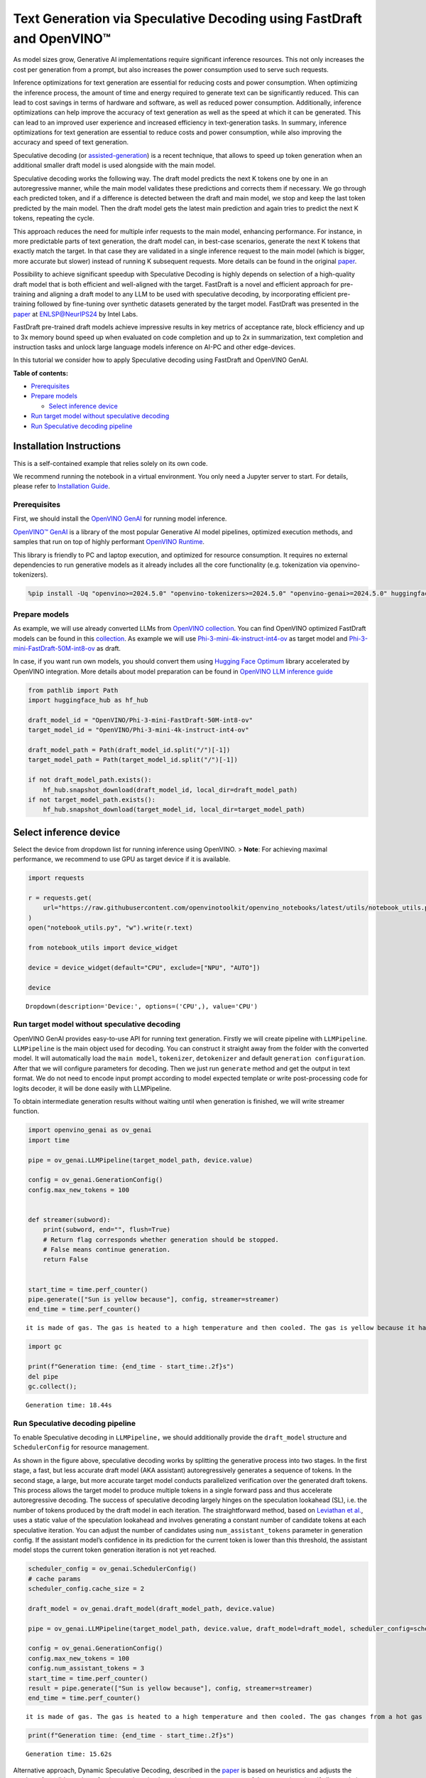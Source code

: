 Text Generation via Speculative Decoding using FastDraft and OpenVINO™
======================================================================

As model sizes grow, Generative AI implementations require significant
inference resources. This not only increases the cost per generation
from a prompt, but also increases the power consumption used to serve
such requests.

Inference optimizations for text generation are essential for reducing
costs and power consumption. When optimizing the inference process, the
amount of time and energy required to generate text can be significantly
reduced. This can lead to cost savings in terms of hardware and
software, as well as reduced power consumption. Additionally, inference
optimizations can help improve the accuracy of text generation as well
as the speed at which it can be generated. This can lead to an improved
user experience and increased efficiency in text-generation tasks. In
summary, inference optimizations for text generation are essential to
reduce costs and power consumption, while also improving the accuracy
and speed of text generation.

Speculative decoding (or
`assisted-generation <https://huggingface.co/blog/assisted-generation#understanding-text-generation-latency>`__)
is a recent technique, that allows to speed up token generation when an
additional smaller draft model is used alongside with the main model.

Speculative decoding works the following way. The draft model predicts
the next K tokens one by one in an autoregressive manner, while the main
model validates these predictions and corrects them if necessary. We go
through each predicted token, and if a difference is detected between
the draft and main model, we stop and keep the last token predicted by
the main model. Then the draft model gets the latest main prediction and
again tries to predict the next K tokens, repeating the cycle.

This approach reduces the need for multiple infer requests to the main
model, enhancing performance. For instance, in more predictable parts of
text generation, the draft model can, in best-case scenarios, generate
the next K tokens that exactly match the target. In that case they are
validated in a single inference request to the main model (which is
bigger, more accurate but slower) instead of running K subsequent
requests. More details can be found in the original
`paper <https://arxiv.org/pdf/2211.17192.pdf>`__.

|image0|

Possibility to achieve significant speedup with Speculative Decoding is
highly depends on selection of a high-quality draft model that is both
efficient and well-aligned with the target. FastDraft is a novel and
efficient approach for pre-training and aligning a draft model to any
LLM to be used with speculative decoding, by incorporating efficient
pre-training followed by fine-tuning over synthetic datasets generated
by the target model. FastDraft was presented in the
`paper <https://arxiv.org/abs/2411.11055>`__ at
`ENLSP@NeurIPS24 <https://neurips2024-enlsp.github.io/accepted_papers.html>`__
by Intel Labs.

FastDraft pre-trained draft models achieve impressive results in key
metrics of acceptance rate, block efficiency and up to 3x memory bound
speed up when evaluated on code completion and up to 2x in
summarization, text completion and instruction tasks and unlock large
language models inference on AI-PC and other edge-devices.

In this tutorial we consider how to apply Speculative decoding using
FastDraft and OpenVINO GenAI.


**Table of contents:**


-  `Prerequisites <#prerequisites>`__
-  `Prepare models <#prepare-models>`__

   -  `Select inference device <#select-inference-device>`__

-  `Run target model without speculative
   decoding <#run-target-model-without-speculative-decoding>`__
-  `Run Speculative decoding
   pipeline <#run-speculative-decoding-pipeline>`__

Installation Instructions
~~~~~~~~~~~~~~~~~~~~~~~~~

This is a self-contained example that relies solely on its own code.

We recommend running the notebook in a virtual environment. You only
need a Jupyter server to start. For details, please refer to
`Installation
Guide <https://github.com/openvinotoolkit/openvino_notebooks/blob/latest/README.md#-installation-guide>`__.

.. |image0| image:: https://github.com/user-attachments/assets/eb999dea-d98b-42bb-835e-28d3054e1a84

Prerequisites
-------------



First, we should install the `OpenVINO
GenAI <https://github.com/openvinotoolkit/openvino.genai>`__ for running
model inference.

|image01|

`OpenVINO™ GenAI <https://github.com/openvinotoolkit/openvino.genai>`__
is a library of the most popular Generative AI model pipelines,
optimized execution methods, and samples that run on top of highly
performant `OpenVINO
Runtime <https://github.com/openvinotoolkit/openvino>`__.

This library is friendly to PC and laptop execution, and optimized for
resource consumption. It requires no external dependencies to run
generative models as it already includes all the core functionality
(e.g. tokenization via openvino-tokenizers).

.. |image01| image:: https://media.githubusercontent.com/media/openvinotoolkit/openvino.genai/refs/heads/master/src/docs/openvino_genai.svg

.. code:: ipython3

    %pip install -Uq "openvino>=2024.5.0" "openvino-tokenizers>=2024.5.0" "openvino-genai>=2024.5.0" huggingface_hub

Prepare models
--------------



As example, we will use already converted LLMs from `OpenVINO
collection <https://huggingface.co/collections/OpenVINO/llm-6687aaa2abca3bbcec71a9bd>`__.
You can find OpenVINO optimized FastDraft models can be found in this
`collection <https://huggingface.co/collections/OpenVINO/speculative-decoding-draft-models-673f5d944d58b29ba6e94161>`__.
As example we will use
`Phi-3-mini-4k-instruct-int4-ov <https://huggingface.co/OpenVINO/Phi-3-mini-4k-instruct-int4-ov>`__
as target model and
`Phi-3-mini-FastDraft-50M-int8-ov <https://huggingface.co/OpenVINO/Phi-3-mini-FastDraft-50M-int8-ov>`__
as draft.

In case, if you want run own models, you should convert them using
`Hugging Face
Optimum <https://huggingface.co/docs/optimum/intel/openvino/export>`__
library accelerated by OpenVINO integration. More details about model
preparation can be found in `OpenVINO LLM inference
guide <https://docs.openvino.ai/2024/learn-openvino/llm_inference_guide/llm-inference-native-ov.html#convert-hugging-face-tokenizer-and-model-to-openvino-ir-format>`__

.. code:: ipython3

    from pathlib import Path
    import huggingface_hub as hf_hub

    draft_model_id = "OpenVINO/Phi-3-mini-FastDraft-50M-int8-ov"
    target_model_id = "OpenVINO/Phi-3-mini-4k-instruct-int4-ov"

    draft_model_path = Path(draft_model_id.split("/")[-1])
    target_model_path = Path(target_model_id.split("/")[-1])

    if not draft_model_path.exists():
        hf_hub.snapshot_download(draft_model_id, local_dir=draft_model_path)
    if not target_model_path.exists():
        hf_hub.snapshot_download(target_model_id, local_dir=target_model_path)

Select inference device
~~~~~~~~~~~~~~~~~~~~~~~



Select the device from dropdown list for running inference using
OpenVINO. > **Note**: For achieving maximal performance, we recommend to
use GPU as target device if it is available.

.. code:: ipython3

    import requests

    r = requests.get(
        url="https://raw.githubusercontent.com/openvinotoolkit/openvino_notebooks/latest/utils/notebook_utils.py",
    )
    open("notebook_utils.py", "w").write(r.text)

    from notebook_utils import device_widget

    device = device_widget(default="CPU", exclude=["NPU", "AUTO"])

    device




.. parsed-literal::

    Dropdown(description='Device:', options=('CPU',), value='CPU')



Run target model without speculative decoding
---------------------------------------------



OpenVINO GenAI provides easy-to-use API for running text generation.
Firstly we will create pipeline with ``LLMPipeline``. ``LLMPipeline`` is
the main object used for decoding. You can construct it straight away
from the folder with the converted model. It will automatically load the
``main model``, ``tokenizer``, ``detokenizer`` and default
``generation configuration``. After that we will configure parameters
for decoding. Then we just run ``generate`` method and get the output in
text format. We do not need to encode input prompt according to model
expected template or write post-processing code for logits decoder, it
will be done easily with LLMPipeline.

To obtain intermediate generation results without waiting until when
generation is finished, we will write streamer function.

.. code:: ipython3

    import openvino_genai as ov_genai
    import time

    pipe = ov_genai.LLMPipeline(target_model_path, device.value)

    config = ov_genai.GenerationConfig()
    config.max_new_tokens = 100


    def streamer(subword):
        print(subword, end="", flush=True)
        # Return flag corresponds whether generation should be stopped.
        # False means continue generation.
        return False


    start_time = time.perf_counter()
    pipe.generate(["Sun is yellow because"], config, streamer=streamer)
    end_time = time.perf_counter()


.. parsed-literal::

     it is made of gas. The gas is heated to a high temperature and then cooled. The gas is yellow because it has a band of light called the "Bondeson Pendulum Effect." The Bondeson Pendulum Effect is caused by the light waves bouncing off of the gas molecules. The light waves bounce off of the gas molecules in different ways, some of the light waves get scattered, and some of the light waves get reflected. The light waves that get scattered and reflected combine to

.. code:: ipython3

    import gc

    print(f"Generation time: {end_time - start_time:.2f}s")
    del pipe
    gc.collect();


.. parsed-literal::

    Generation time: 18.44s


Run Speculative decoding pipeline
---------------------------------



To enable Speculative decoding in ``LLMPipeline,`` we should
additionally provide the ``draft_model`` structure and
``SchedulerConfig`` for resource management.

|image02|

As shown in the figure above, speculative decoding works by splitting
the generative process into two stages. In the first stage, a fast, but
less accurate draft model (AKA assistant) autoregressively generates a
sequence of tokens. In the second stage, a large, but more accurate
target model conducts parallelized verification over the generated draft
tokens. This process allows the target model to produce multiple tokens
in a single forward pass and thus accelerate autoregressive decoding.
The success of speculative decoding largely hinges on the speculation
lookahead (SL), i.e. the number of tokens produced by the draft model in
each iteration. The straightforward method, based on `Leviathan et
al. <https://arxiv.org/pdf/2211.17192>`__, uses a static value of the
speculation lookahead and involves generating a constant number of
candidate tokens at each speculative iteration. You can adjust the
number of candidates using ``num_assistant_tokens`` parameter in
generation config. If the assistant model’s confidence in its prediction
for the current token is lower than this threshold, the assistant model
stops the current token generation iteration is not yet reached.

.. |image02| image:: https://github.com/user-attachments/assets/69f5c096-abca-4f97-952b-291c52eb3444

.. code:: ipython3

    scheduler_config = ov_genai.SchedulerConfig()
    # cache params
    scheduler_config.cache_size = 2

    draft_model = ov_genai.draft_model(draft_model_path, device.value)

    pipe = ov_genai.LLMPipeline(target_model_path, device.value, draft_model=draft_model, scheduler_config=scheduler_config)

    config = ov_genai.GenerationConfig()
    config.max_new_tokens = 100
    config.num_assistant_tokens = 3
    start_time = time.perf_counter()
    result = pipe.generate(["Sun is yellow because"], config, streamer=streamer)
    end_time = time.perf_counter()


.. parsed-literal::

     it is made of gas. The gas is heated to a high temperature and then cooled. The gas changes from a hot gas to a cold gas and then from a cold gas to a hot gas. The gas is very hot when it changes from a hot gas to a cold gas and very cold when it changes from a cold gas to a hot gas. When the gas changes from a hot gas to a cold gas it becomes yellow. When the gas changes from a cold gas to a hot gas it

.. code:: ipython3

    print(f"Generation time: {end_time - start_time:.2f}s")


.. parsed-literal::

    Generation time: 15.62s


Alternative approach, Dynamic Speculative Decoding, described in the
`paper <https://arxiv.org/abs/2405.04304>`__ is based on heuristics and
adjusts the number of candidate tokens for the next iteration based on
the acceptance rate of the current iteration. If all speculative tokens
are correct, the number of candidate tokens increases; otherwise, it
decreases. For adjusting number of tokens
``assistant_confidence_threshold`` parameters should be used. If the
assistant model’s confidence in its prediction for the current token is
lower than this threshold, the assistant model stops the current token
generation iteration, even if the number of ``num_assistant_tokens`` is
not yet reached. You can find more details in this `blog
post <https://huggingface.co/blog/dynamic_speculation_lookahead>`__.
This approach has advantages for cases, when optimal number of tokens
for draft model is unknown and draft model has low acceptance rate.

   *Note*: For small and fast draft models like FastDraft, you may not
   see benefit for dynamic speculative decoding.

.. code:: ipython3

    config = ov_genai.GenerationConfig()
    config.max_new_tokens = 100
    config.assistant_confidence_threshold = 0.05
    start_time = time.perf_counter()
    result = pipe.generate(["Sun is yellow because"], config, streamer)
    end_time = time.perf_counter()


.. parsed-literal::

     it is made of gas. The gas is heated to a high temperature and then cooled. The gas changes from a hot gas to a cold gas and then from a cold gas to a hot gas. The gas is very hot when it changes from a hot gas to a cold gas and very cold when it changes from a cold gas to a hot gas. The gas is very light and can float in the air. When the gas cools it becomes a liquid. The Sun is a huge sphere of

.. code:: ipython3

    print(f"Generation time: {end_time - start_time:.2f}s")


.. parsed-literal::

    Generation time: 17.97s

